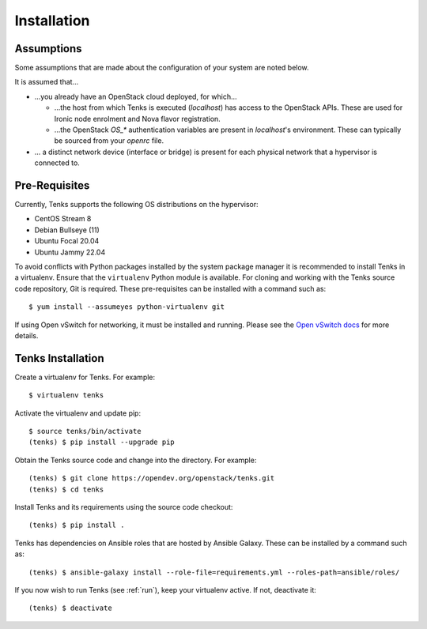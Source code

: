 .. _installation:

Installation
============

.. _assumptions:

Assumptions
-----------

Some assumptions that are made about the configuration of your system are noted
below.

It is assumed that...

* ...you already have an OpenStack cloud deployed, for which...

  * ...the host from which Tenks is executed (*localhost*) has access to the
    OpenStack APIs. These are used for Ironic node enrolment and Nova flavor
    registration.

  * ...the OpenStack *OS_\** authentication variables are present in
    *localhost*'s environment. These can typically be sourced from your
    *openrc* file.

* ... a distinct network device (interface or bridge) is present for each
  physical network that a hypervisor is connected to.

Pre-Requisites
--------------

Currently, Tenks supports the following OS distributions on the hypervisor:

* CentOS Stream 8
* Debian Bullseye (11)
* Ubuntu Focal 20.04
* Ubuntu Jammy 22.04

To avoid conflicts with Python packages installed by the system package manager
it is recommended to install Tenks in a virtualenv. Ensure that the
``virtualenv`` Python module is available. For cloning and working with the
Tenks source code repository, Git is required. These pre-requisites can be
installed with a command such as::

 $ yum install --assumeyes python-virtualenv git

If using Open vSwitch for networking, it must be installed and running. Please
see the `Open vSwitch docs
<https://docs.openvswitch.org/en/latest/intro/install/>`_ for more details.

Tenks Installation
------------------

Create a virtualenv for Tenks. For example::

 $ virtualenv tenks

Activate the virtualenv and update pip::

 $ source tenks/bin/activate
 (tenks) $ pip install --upgrade pip

Obtain the Tenks source code and change into the directory. For example::

  (tenks) $ git clone https://opendev.org/openstack/tenks.git
  (tenks) $ cd tenks

Install Tenks and its requirements using the source code checkout::

  (tenks) $ pip install .

Tenks has dependencies on Ansible roles that are hosted by Ansible Galaxy.
These can be installed by a command such as::

  (tenks) $ ansible-galaxy install --role-file=requirements.yml --roles-path=ansible/roles/

If you now wish to run Tenks (see :ref:`run`), keep your virtualenv active. If
not, deactivate it::

  (tenks) $ deactivate
